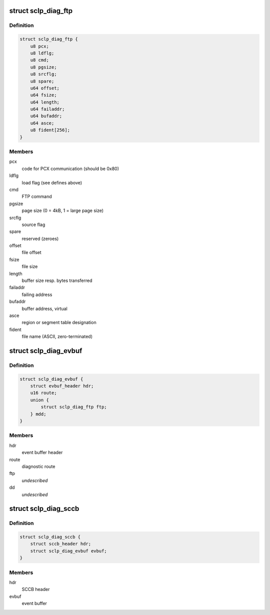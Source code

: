 .. -*- coding: utf-8; mode: rst -*-
.. src-file: drivers/s390/char/sclp_diag.h

.. _`sclp_diag_ftp`:

struct sclp_diag_ftp
====================

.. c:type:: struct sclp_diag_ftp

    Diagnostic Test FTP Service model-dependent data

.. _`sclp_diag_ftp.definition`:

Definition
----------

.. code-block:: c

    struct sclp_diag_ftp {
        u8 pcx;
        u8 ldflg;
        u8 cmd;
        u8 pgsize;
        u8 srcflg;
        u8 spare;
        u64 offset;
        u64 fsize;
        u64 length;
        u64 failaddr;
        u64 bufaddr;
        u64 asce;
        u8 fident[256];
    }

.. _`sclp_diag_ftp.members`:

Members
-------

pcx
    code for PCX communication (should be 0x80)

ldflg
    load flag (see defines above)

cmd
    FTP command

pgsize
    page size (0 = 4kB, 1 = large page size)

srcflg
    source flag

spare
    reserved (zeroes)

offset
    file offset

fsize
    file size

length
    buffer size resp. bytes transferred

failaddr
    failing address

bufaddr
    buffer address, virtual

asce
    region or segment table designation

fident
    file name (ASCII, zero-terminated)

.. _`sclp_diag_evbuf`:

struct sclp_diag_evbuf
======================

.. c:type:: struct sclp_diag_evbuf

    Diagnostic Test (ET7) Event Buffer

.. _`sclp_diag_evbuf.definition`:

Definition
----------

.. code-block:: c

    struct sclp_diag_evbuf {
        struct evbuf_header hdr;
        u16 route;
        union {
            struct sclp_diag_ftp ftp;
        } mdd;
    }

.. _`sclp_diag_evbuf.members`:

Members
-------

hdr
    event buffer header

route
    diagnostic route

ftp
    *undescribed*

dd
    *undescribed*

.. _`sclp_diag_sccb`:

struct sclp_diag_sccb
=====================

.. c:type:: struct sclp_diag_sccb

    Diagnostic Test (ET7) SCCB

.. _`sclp_diag_sccb.definition`:

Definition
----------

.. code-block:: c

    struct sclp_diag_sccb {
        struct sccb_header hdr;
        struct sclp_diag_evbuf evbuf;
    }

.. _`sclp_diag_sccb.members`:

Members
-------

hdr
    SCCB header

evbuf
    event buffer

.. This file was automatic generated / don't edit.

